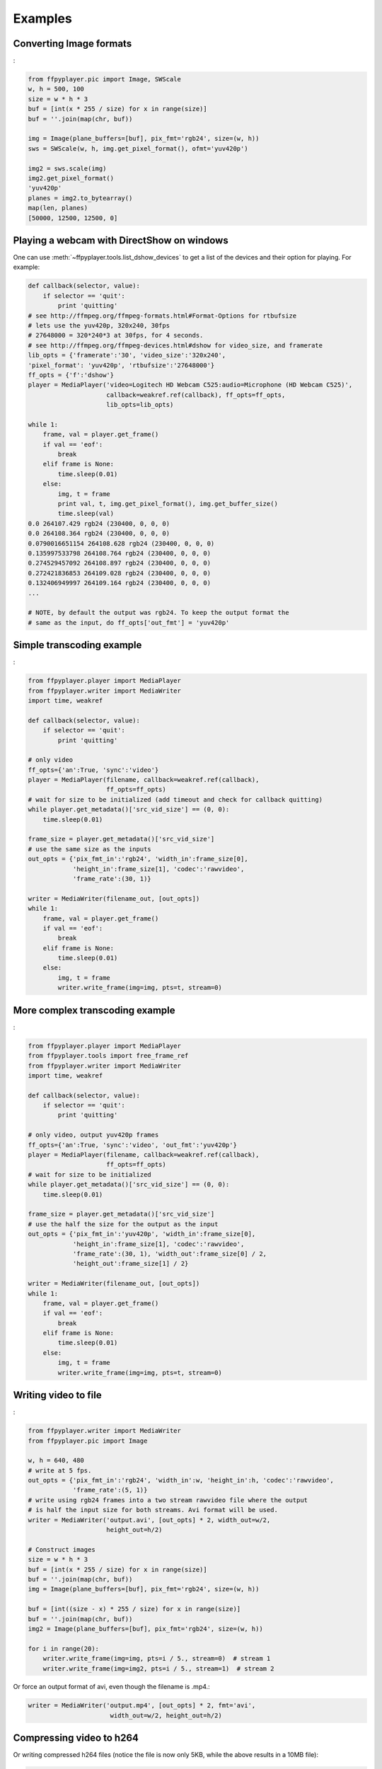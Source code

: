 .. _examples:

********
Examples
********


Converting Image formats
------------------------

:

.. code-block:: python

    from ffpyplayer.pic import Image, SWScale
    w, h = 500, 100
    size = w * h * 3
    buf = [int(x * 255 / size) for x in range(size)]
    buf = ''.join(map(chr, buf))

    img = Image(plane_buffers=[buf], pix_fmt='rgb24', size=(w, h))
    sws = SWScale(w, h, img.get_pixel_format(), ofmt='yuv420p')

    img2 = sws.scale(img)
    img2.get_pixel_format()
    'yuv420p'
    planes = img2.to_bytearray()
    map(len, planes)
    [50000, 12500, 12500, 0]

.. _dshow-example:

Playing a webcam with DirectShow on windows
-------------------------------------------

One can use :meth:`~ffpyplayer.tools.list_dshow_devices` to get a list of the
devices and their option for playing. For example:

.. code-block:: python

    def callback(selector, value):
        if selector == 'quit':
            print 'quitting'
    # see http://ffmpeg.org/ffmpeg-formats.html#Format-Options for rtbufsize
    # lets use the yuv420p, 320x240, 30fps
    # 27648000 = 320*240*3 at 30fps, for 4 seconds.
    # see http://ffmpeg.org/ffmpeg-devices.html#dshow for video_size, and framerate
    lib_opts = {'framerate':'30', 'video_size':'320x240',
    'pixel_format': 'yuv420p', 'rtbufsize':'27648000'}
    ff_opts = {'f':'dshow'}
    player = MediaPlayer('video=Logitech HD Webcam C525:audio=Microphone (HD Webcam C525)',
                         callback=weakref.ref(callback), ff_opts=ff_opts,
                         lib_opts=lib_opts)

    while 1:
        frame, val = player.get_frame()
        if val == 'eof':
            break
        elif frame is None:
            time.sleep(0.01)
        else:
            img, t = frame
            print val, t, img.get_pixel_format(), img.get_buffer_size()
            time.sleep(val)
    0.0 264107.429 rgb24 (230400, 0, 0, 0)
    0.0 264108.364 rgb24 (230400, 0, 0, 0)
    0.0790016651154 264108.628 rgb24 (230400, 0, 0, 0)
    0.135997533798 264108.764 rgb24 (230400, 0, 0, 0)
    0.274529457092 264108.897 rgb24 (230400, 0, 0, 0)
    0.272421836853 264109.028 rgb24 (230400, 0, 0, 0)
    0.132406949997 264109.164 rgb24 (230400, 0, 0, 0)
    ...

    # NOTE, by default the output was rgb24. To keep the output format the
    # same as the input, do ff_opts['out_fmt'] = 'yuv420p'

Simple transcoding example
--------------------------

:

.. code-block:: python

    from ffpyplayer.player import MediaPlayer
    from ffpyplayer.writer import MediaWriter
    import time, weakref

    def callback(selector, value):
        if selector == 'quit':
            print 'quitting'

    # only video
    ff_opts={'an':True, 'sync':'video'}
    player = MediaPlayer(filename, callback=weakref.ref(callback),
                         ff_opts=ff_opts)
    # wait for size to be initialized (add timeout and check for callback quitting)
    while player.get_metadata()['src_vid_size'] == (0, 0):
        time.sleep(0.01)

    frame_size = player.get_metadata()['src_vid_size']
    # use the same size as the inputs
    out_opts = {'pix_fmt_in':'rgb24', 'width_in':frame_size[0],
                'height_in':frame_size[1], 'codec':'rawvideo',
                'frame_rate':(30, 1)}

    writer = MediaWriter(filename_out, [out_opts])
    while 1:
        frame, val = player.get_frame()
        if val == 'eof':
            break
        elif frame is None:
            time.sleep(0.01)
        else:
            img, t = frame
            writer.write_frame(img=img, pts=t, stream=0)

More complex transcoding example
--------------------------------

:

.. code-block:: python

    from ffpyplayer.player import MediaPlayer
    from ffpyplayer.tools import free_frame_ref
    from ffpyplayer.writer import MediaWriter
    import time, weakref

    def callback(selector, value):
        if selector == 'quit':
            print 'quitting'

    # only video, output yuv420p frames
    ff_opts={'an':True, 'sync':'video', 'out_fmt':'yuv420p'}
    player = MediaPlayer(filename, callback=weakref.ref(callback),
                         ff_opts=ff_opts)
    # wait for size to be initialized
    while player.get_metadata()['src_vid_size'] == (0, 0):
        time.sleep(0.01)

    frame_size = player.get_metadata()['src_vid_size']
    # use the half the size for the output as the input
    out_opts = {'pix_fmt_in':'yuv420p', 'width_in':frame_size[0],
                'height_in':frame_size[1], 'codec':'rawvideo',
                'frame_rate':(30, 1), 'width_out':frame_size[0] / 2,
                'height_out':frame_size[1] / 2}

    writer = MediaWriter(filename_out, [out_opts])
    while 1:
        frame, val = player.get_frame()
        if val == 'eof':
            break
        elif frame is None:
            time.sleep(0.01)
        else:
            img, t = frame
            writer.write_frame(img=img, pts=t, stream=0)

.. _write-simple:

Writing video to file
---------------------

:

.. code-block:: python

    from ffpyplayer.writer import MediaWriter
    from ffpyplayer.pic import Image

    w, h = 640, 480
    # write at 5 fps.
    out_opts = {'pix_fmt_in':'rgb24', 'width_in':w, 'height_in':h, 'codec':'rawvideo',
                'frame_rate':(5, 1)}
    # write using rgb24 frames into a two stream rawvideo file where the output
    # is half the input size for both streams. Avi format will be used.
    writer = MediaWriter('output.avi', [out_opts] * 2, width_out=w/2,
                         height_out=h/2)

    # Construct images
    size = w * h * 3
    buf = [int(x * 255 / size) for x in range(size)]
    buf = ''.join(map(chr, buf))
    img = Image(plane_buffers=[buf], pix_fmt='rgb24', size=(w, h))

    buf = [int((size - x) * 255 / size) for x in range(size)]
    buf = ''.join(map(chr, buf))
    img2 = Image(plane_buffers=[buf], pix_fmt='rgb24', size=(w, h))

    for i in range(20):
        writer.write_frame(img=img, pts=i / 5., stream=0)  # stream 1
        writer.write_frame(img=img2, pts=i / 5., stream=1)  # stream 2

Or force an output format of avi, even though the filename is .mp4.:

.. code-block:: python

    writer = MediaWriter('output.mp4', [out_opts] * 2, fmt='avi',
                          width_out=w/2, height_out=h/2)

.. _write-h264:

Compressing video to h264
-------------------------

Or writing compressed h264 files (notice the file is now only 5KB, while
the above results in a 10MB file):

.. code-block:: python

    from ffpyplayer.writer import MediaWriter
    from ffpyplayer.tools import get_supported_pixfmts, get_supported_framerates
    from ffpyplayer.pic import Image

    # make sure the pixel format and rate are supported.
    print get_supported_pixfmts('libx264', 'rgb24')
    #['yuv420p', 'yuvj420p', 'yuv422p', 'yuvj422p', 'yuv444p', 'yuvj444p', 'nv12', 'nv16']
    print get_supported_framerates('libx264', (5, 1))
    #[]
    w, h = 640, 480
    out_opts = {'pix_fmt_in':'rgb24', 'width_in':w, 'height_in':h, 'codec':'libx264',
                'frame_rate':(5, 1)}

    # use the following libx264 compression options
    lib_opts = {'preset':'slow', 'crf':'22'}
    # set the following metadata (ffmpeg doesn't always support writing metadata)
    metadata = {'title':'Singing in the sun', 'author':'Rat', 'genre':'Animal sounds'}

    # write using yuv420p frames into a two stream h264 codec, mp4 file where the output
    # is half the input size for both streams.
    writer = MediaWriter('output.avi', [out_opts] * 2, fmt='mp4',
                         width_out=w/2, height_out=h/2, pix_fmt_out='yuv420p',
                         lib_opts=lib_opts, metadata=metadata)

    # Construct images
    size = w * h * 3
    buf = [int(x * 255 / size) for x in range(size)]
    buf = ''.join(map(chr, buf))
    img = Image(plane_buffers=[buf], pix_fmt='rgb24', size=(w, h))

    buf = [int((size - x) * 255 / size) for x in range(size)]
    buf = ''.join(map(chr, buf))
    img2 = Image(plane_buffers=[buf], pix_fmt='rgb24', size=(w, h))

    for i in range(20):
        writer.write_frame(img=img, pts=i / 5., stream=0)  # stream 1
        writer.write_frame(img=img2, pts=i / 5., stream=1)  # stream 2
